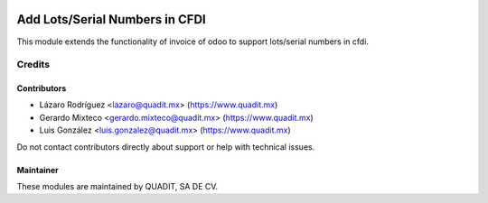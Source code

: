 .. image:: https://img.shields.io/badge/license-AGPL--3-blue.png
   :target: https://www.gnu.org/licenses/agpl
   :alt: License: AGPL-3

===============================
Add Lots/Serial Numbers in CFDI
===============================

This module extends the functionality of invoice of odoo to support lots/serial numbers in cfdi.

Credits
=======

Contributors
------------

* Lázaro Rodríguez <lazaro@quadit.mx> (https://www.quadit.mx)
* Gerardo Mixteco <gerardo.mixteco@quadit.mx> (https://www.quadit.mx)
* Luis González <luis.gonzalez@quadit.mx> (https://www.quadit.mx)


Do not contact contributors directly about support or help with technical issues.

Maintainer
----------

.. image:: https://www.quadit.mx/img/logo.svg
   :alt: QUADIT
   :target: https://www.quadit.mx/es
   :width: 200

These modules are maintained by QUADIT, SA DE CV.

